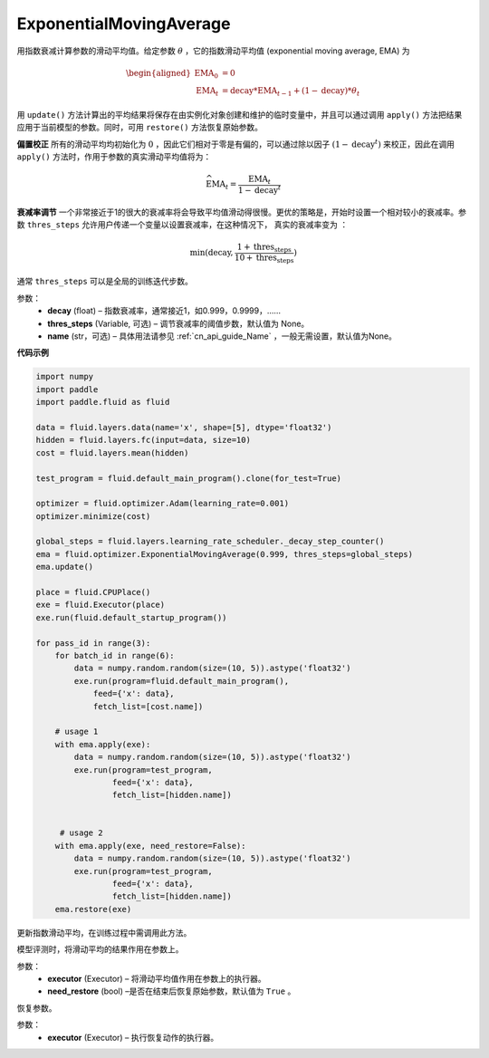 .. _cn_api_fluid_optimizer_ExponentialMovingAverage:

ExponentialMovingAverage
-------------------------------

.. py:class:: paddle.fluid.optimizer.ExponentialMovingAverage(decay=0.999, thres_steps=None, name=None)

用指数衰减计算参数的滑动平均值。给定参数 :math:`\theta` ，它的指数滑动平均值 (exponential moving average, EMA) 为

.. math::
    \begin{align}\begin{aligned}\text{EMA}_0 & = 0\\\text{EMA}_t & = \text{decay} * \text{EMA}_{t-1} + (1 - \text{decay}) * \theta_t\end{aligned}\end{align}


用 ``update()`` 方法计算出的平均结果将保存在由实例化对象创建和维护的临时变量中，并且可以通过调用 ``apply()`` 方法把结果应用于当前模型的参数。同时，可用 ``restore()`` 方法恢复原始参数。

**偏置校正**  所有的滑动平均均初始化为 :math:`0` ，因此它们相对于零是有偏的，可以通过除以因子 :math:`(1 - \text{decay}^t)` 来校正，因此在调用 ``apply()`` 方法时，作用于参数的真实滑动平均值将为：

.. math::
    \widehat{\text{EMA}}_t = \frac{\text{EMA}_t}{1 - \text{decay}^t}

**衰减率调节**  一个非常接近于1的很大的衰减率将会导致平均值滑动得很慢。更优的策略是，开始时设置一个相对较小的衰减率。参数 ``thres_steps`` 允许用户传递一个变量以设置衰减率，在这种情况下，
真实的衰减率变为 ：

.. math:: 
    \min(\text{decay}, \frac{1 + \text{thres_steps}}{10 + \text{thres_steps}})

通常 ``thres_steps`` 可以是全局的训练迭代步数。
     

参数：
    - **decay** (float) – 指数衰减率，通常接近1，如0.999，0.9999，……
    - **thres_steps** (Variable, 可选) – 调节衰减率的阈值步数，默认值为 None。
    - **name** (str，可选) – 具体用法请参见 :ref:`cn_api_guide_Name` ，一般无需设置，默认值为None。

**代码示例**

.. code-block:: python

    import numpy
    import paddle
    import paddle.fluid as fluid

    data = fluid.layers.data(name='x', shape=[5], dtype='float32')
    hidden = fluid.layers.fc(input=data, size=10)
    cost = fluid.layers.mean(hidden)

    test_program = fluid.default_main_program().clone(for_test=True)

    optimizer = fluid.optimizer.Adam(learning_rate=0.001)
    optimizer.minimize(cost)

    global_steps = fluid.layers.learning_rate_scheduler._decay_step_counter()
    ema = fluid.optimizer.ExponentialMovingAverage(0.999, thres_steps=global_steps)
    ema.update()

    place = fluid.CPUPlace()
    exe = fluid.Executor(place)
    exe.run(fluid.default_startup_program())

    for pass_id in range(3):
        for batch_id in range(6):
            data = numpy.random.random(size=(10, 5)).astype('float32')
            exe.run(program=fluid.default_main_program(),
                feed={'x': data},
                fetch_list=[cost.name])

        # usage 1
        with ema.apply(exe):
            data = numpy.random.random(size=(10, 5)).astype('float32')
            exe.run(program=test_program,
                    feed={'x': data},
                    fetch_list=[hidden.name])


         # usage 2
        with ema.apply(exe, need_restore=False):
            data = numpy.random.random(size=(10, 5)).astype('float32')
            exe.run(program=test_program,
                    feed={'x': data},
                    fetch_list=[hidden.name])
        ema.restore(exe)


.. py:method:: update()

更新指数滑动平均，在训练过程中需调用此方法。

.. py:method:: apply(executor, need_restore=True)

模型评测时，将滑动平均的结果作用在参数上。

参数：
    - **executor** (Executor) – 将滑动平均值作用在参数上的执行器。
    - **need_restore** (bool) –是否在结束后恢复原始参数，默认值为 ``True`` 。

.. py:method:: restore(executor)

恢复参数。

参数：
    - **executor** (Executor) – 执行恢复动作的执行器。




